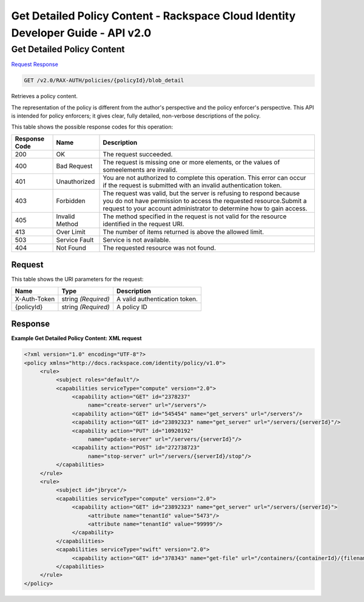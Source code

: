 =============================================================================
Get Detailed Policy Content -  Rackspace Cloud Identity Developer Guide - API v2.0
=============================================================================

Get Detailed Policy Content
~~~~~~~~~~~~~~~~~~~~~~~~~

`Request <GET_get_detailed_policy_content_v2.0_rax-auth_policies_policyid_blob_detail.rst#request>`__
`Response <GET_get_detailed_policy_content_v2.0_rax-auth_policies_policyid_blob_detail.rst#response>`__

.. code-block:: javascript

    GET /v2.0/RAX-AUTH/policies/{policyId}/blob_detail

Retrieves a policy content.

The representation of the policy is different from the author's perspective and the policy enforcer's perspective. This API is intended for policy enforcers; it gives clear, fully detailed, non-verbose descriptions of the policy.



This table shows the possible response codes for this operation:


+--------------------------+-------------------------+-------------------------+
|Response Code             |Name                     |Description              |
+==========================+=========================+=========================+
|200                       |OK                       |The request succeeded.   |
+--------------------------+-------------------------+-------------------------+
|400                       |Bad Request              |The request is missing   |
|                          |                         |one or more elements, or |
|                          |                         |the values of            |
|                          |                         |someelements are invalid.|
+--------------------------+-------------------------+-------------------------+
|401                       |Unauthorized             |You are not authorized   |
|                          |                         |to complete this         |
|                          |                         |operation. This error    |
|                          |                         |can occur if the request |
|                          |                         |is submitted with an     |
|                          |                         |invalid authentication   |
|                          |                         |token.                   |
+--------------------------+-------------------------+-------------------------+
|403                       |Forbidden                |The request was valid,   |
|                          |                         |but the server is        |
|                          |                         |refusing to respond      |
|                          |                         |because you do not have  |
|                          |                         |permission to access the |
|                          |                         |requested                |
|                          |                         |resource.Submit a        |
|                          |                         |request to your account  |
|                          |                         |administrator to         |
|                          |                         |determine how to gain    |
|                          |                         |access.                  |
+--------------------------+-------------------------+-------------------------+
|405                       |Invalid Method           |The method specified in  |
|                          |                         |the request is not valid |
|                          |                         |for the resource         |
|                          |                         |identified in the        |
|                          |                         |request URI.             |
+--------------------------+-------------------------+-------------------------+
|413                       |Over Limit               |The number of items      |
|                          |                         |returned is above the    |
|                          |                         |allowed limit.           |
+--------------------------+-------------------------+-------------------------+
|503                       |Service Fault            |Service is not available.|
+--------------------------+-------------------------+-------------------------+
|404                       |Not Found                |The requested resource   |
|                          |                         |was not found.           |
+--------------------------+-------------------------+-------------------------+


Request
^^^^^^^^^^^^^^^^^

This table shows the URI parameters for the request:

+--------------------------+-------------------------+-------------------------+
|Name                      |Type                     |Description              |
+==========================+=========================+=========================+
|X-Auth-Token              |string *(Required)*      |A valid authentication   |
|                          |                         |token.                   |
+--------------------------+-------------------------+-------------------------+
|{policyId}                |string *(Required)*      |A policy ID              |
+--------------------------+-------------------------+-------------------------+








Response
^^^^^^^^^^^^^^^^^^





**Example Get Detailed Policy Content: XML request**


.. code::

    <?xml version="1.0" encoding="UTF-8"?>
    <policy xmlns="http://docs.rackspace.com/identity/policy/v1.0">
         <rule>
              <subject roles="default"/>
              <capabilities serviceType="compute" version="2.0">
                   <capability action="GET" id="2378237"
                        name="create-server" url="/servers"/>
                   <capability action="GET" id="545454" name="get_servers" url="/servers"/>
                   <capability action="GET" id="23892323" name="get_server" url="/servers/{serverId}"/>
                   <capability action="PUT" id="10920192"
                        name="update-server" url="/servers/{serverId}"/>
                   <capability action="POST" id="272738723"
                        name="stop-server" url="/servers/{serverId}/stop"/>
              </capabilities>
         </rule>
         <rule>
              <subject id="jbryce"/>
              <capabilities serviceType="compute" version="2.0">
                   <capability action="GET" id="23892323" name="get_server" url="/servers/{serverId}">
                        <attribute name="tenantId" value="5473"/>
                        <attribute name="tenantId" value="99999"/>
                   </capability>
              </capabilities>
              <capabilities serviceType="swift" version="2.0">
                   <capability action="GET" id="378343" name="get-file" url="/containers/{containerId}/{filename}"/>
              </capabilities>
         </rule>
    </policy>
    

